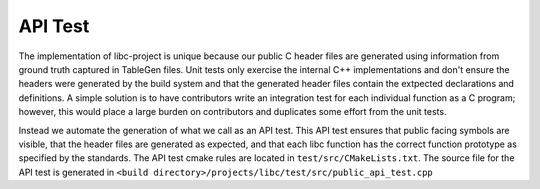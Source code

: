 API Test
=====================
The implementation of libc-project is unique because our public C header files
are generated using information from ground truth captured in TableGen files.
Unit tests only exercise the internal C++ implementations and don't ensure the
headers were generated by the build system and that the generated header files
contain the extpected declarations and definitions. A simple solution is to have
contributors write an integration test for each individual function as a C
program; however, this would place a large burden on contributors and duplicates
some effort from the unit tests.

Instead we automate the generation of what we call as an API test. This API test
ensures that public facing symbols are visible, that the header files are
generated as expected, and that each libc function has the correct function
prototype as specified by the standards. The API test cmake rules are located in
``test/src/CMakeLists.txt``. The source file for the API test is generated in
``<build directory>/projects/libc/test/src/public_api_test.cpp``
